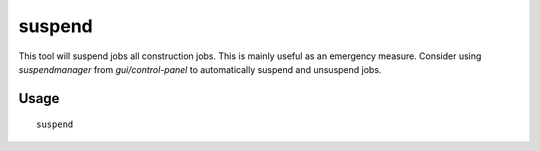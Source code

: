 suspend
=======

.. dfhack-tool::
    :summary: Suspends building construction jobs.
    :tags: fort jobs

This tool will suspend jobs all construction jobs. This is mainly useful as an
emergency measure. Consider using `suspendmanager` from `gui/control-panel` to
automatically suspend and unsuspend jobs.

Usage
-----

::

    suspend
